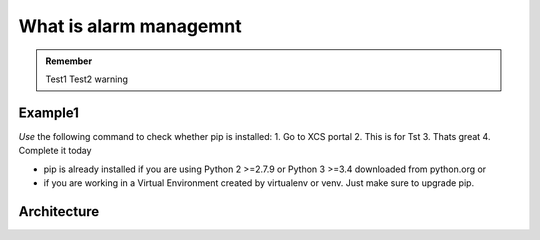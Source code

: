 .. _Testingalarmfolder:

What is alarm managemnt
========================

.. admonition:: Remember
   
   Test1
   Test2 warning

.. _Testingalarmamanagemnttopic:

Example1
--------

*Use* the following command to check whether pip is installed:
1. Go to XCS portal
2. This is for Tst
3. Thats great
4. Complete it today


* pip is already installed if you are using Python 2 >=2.7.9 or Python 3 >=3.4 downloaded from python.org or 
* if you are working in a Virtual Environment created by virtualenv or venv. Just make sure to upgrade pip.

.. _Testingalarmamanagemnt:

Architecture
------------



   